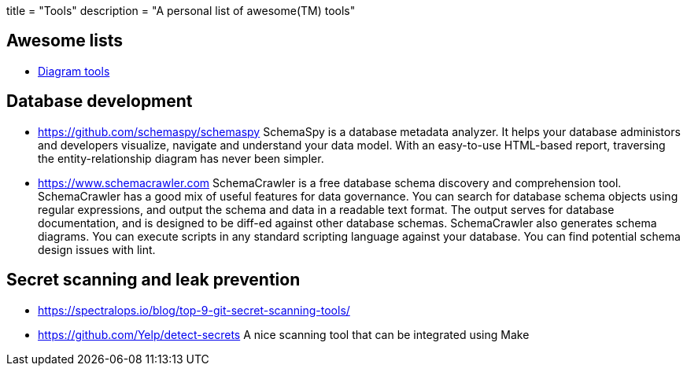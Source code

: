 +++
title = "Tools"
description = "A personal list of awesome(TM) tools"
+++

== Awesome lists

- https://www.bbkane.com/blog/diagram-tools/[Diagram tools]

== Database development

- https://github.com/schemaspy/schemaspy
  SchemaSpy is a database metadata analyzer. It helps your database administors
	and developers visualize, navigate and understand your data model.
	With an easy-to-use HTML-based report, traversing the entity-relationship
	diagram has never been simpler.

- https://www.schemacrawler.com
  SchemaCrawler is a free database schema discovery and comprehension tool.
	SchemaCrawler has a good mix of useful features for data governance. You can 
	search for database schema objects using regular expressions, and output the 
	schema and data in a readable text format. The output serves for database 
	documentation, and is designed to be diff-ed against other database schemas.
	SchemaCrawler also generates schema diagrams. You can execute scripts in any
	standard scripting language against your database. You can find potential
	schema design issues with lint.

== Secret scanning and leak prevention

- https://spectralops.io/blog/top-9-git-secret-scanning-tools/

- https://github.com/Yelp/detect-secrets
  A nice scanning tool that can be integrated using Make  

